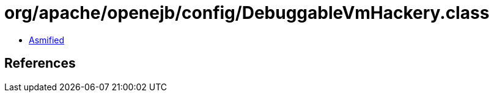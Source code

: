 = org/apache/openejb/config/DebuggableVmHackery.class

 - link:DebuggableVmHackery-asmified.java[Asmified]

== References

